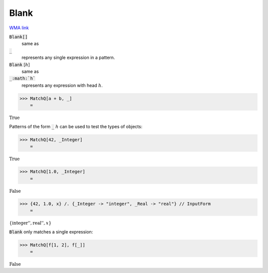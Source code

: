 Blank
=====

`WMA link <https://reference.wolfram.com/language/ref/Blank.html>`_


:code:`Blank[]`
    same as

:code:`_`
    represents any single expression in a pattern.

:code:`Blank` [:math:`h`]
    same as

:code:`_:math:`h``
    represents any expression with head :math:`h`.





>>> MatchQ[a + b, _]
    =

:math:`\text{True}`



Patterns of the form :code:`_` :math:`h` can be used to test the types of     objects:

>>> MatchQ[42, _Integer]
    =

:math:`\text{True}`


>>> MatchQ[1.0, _Integer]
    =

:math:`\text{False}`


>>> {42, 1.0, x} /. {_Integer -> "integer", _Real -> "real"} // InputForm
    =

:math:`\left\{\text{\`{}\`{}integer''}, \text{\`{}\`{}real''}, x\right\}`



:code:`Blank`  only matches a single expression:

>>> MatchQ[f[1, 2], f[_]]
    =

:math:`\text{False}`


